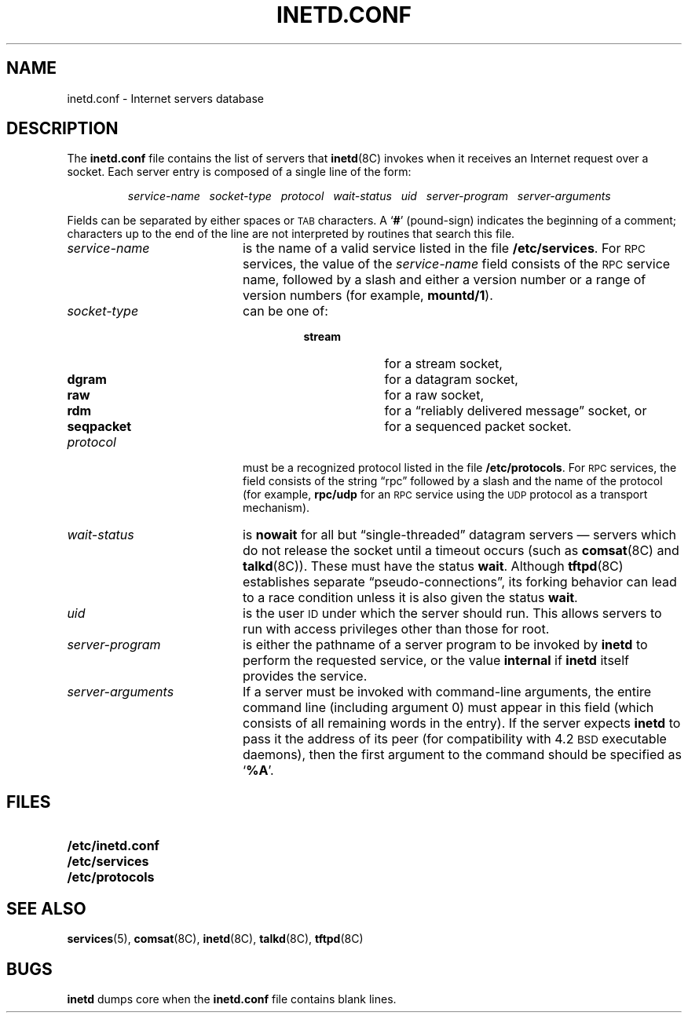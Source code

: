 .\" Copyright (c) 1985 Regents of the University of California.
.\" All rights reserved.  The Berkeley software License Agreement
.\" specifies the terms and conditions for redistribution.
.\"
.\" @(#)inetd.conf.5 1.1 92/07/30 SMI; from UCB 4.3 BSD 6.4
.\"
.TH INETD.CONF 5 "22 August 1989"
.SH NAME
inetd.conf \- Internet servers database
.SH DESCRIPTION
.IX  "inetd.conf file"  ""  "\fLinetd.conf\fP \(em Internet server database"
.IX  "internet servers"  ""  "Internet servers database \(em \fLservers\fP"
.LP
The
.B inetd.conf
file contains the list of servers that
.BR inetd (8C)
invokes when it receives an Internet
request over a socket.  Each server entry is
composed of a single line of the form:
.IP
.I
service-name\ \ \ socket-type\ \ \ protocol\ \ \ wait-status\ \ \ uid\ \ \ server-program\ \ \ server-arguments
.LP
Fields can be separated by either spaces or
.SM TAB
characters. A
.RB ` # '
(pound-sign) indicates the beginning of a
comment; characters up to the end of the
line are not interpreted by routines that
search this file.
.TP 20
.I service-name
is the name of a valid service listed in the file
.BR /etc/services .
For
.SM RPC
services, the value of the
.I service-name
field consists of the
.SM RPC
service name, followed by a slash and either
a version number or a range of version numbers
(for example,
.BR mountd/1 ).
.TP
.I socket-type
can be one of:
.RS
.RS
.PD 0
.TP 10
.B stream
for a stream socket,
.TP
.B dgram
for a datagram socket,
.TP
.B raw
for a raw socket,
.TP
.B rdm
for a \*(lqreliably delivered message\*(rq socket, or
.TP
.B seqpacket
for a sequenced packet socket.
.PD
.RE
.RE
.TP
.I protocol
must be a recognized protocol listed in the file
.BR /etc/protocols .
For
.SM RPC
services, the field consists of the string \*(lqrpc\*(rq
followed by a slash and the name of
the protocol (for example,
.B rpc/udp
for an
.SM RPC
service using the
.SM UDP
protocol as a transport mechanism).
.TP
.I wait-status
is
.B nowait
for all but \*(lqsingle-threaded\*(rq datagram servers \(em servers which
do not release the socket until a timeout occurs (such as
.BR comsat (8C)
and
.BR talkd (8C)).
These must have the status
.BR wait .
Although
.BR tftpd (8C)
establishes separate \*(lqpseudo-connections\*(rq, its forking
behavior can lead to a race condition unless
it is also given the status
.BR wait .
.TP
.I uid
is the user
.SM ID
under which the server should run.  This allows
servers to run with access privileges
other than those for root.
.TP
.I server-program
is either the pathname of a server program
to be invoked by
.B inetd
to perform the requested service, or the value
.B internal
if
.B inetd
itself provides the service.
.TP
.I server-arguments
If a server must be invoked with command-line
arguments, the
entire command line (including argument 0) must appear
in this field (which consists of all remaining words in the entry).
If the server expects
.B inetd
to pass it the address of its peer
(for compatibility with 4.2\s-1BSD\s0
executable daemons), then the first argument
to the command should be specified as
.RB ` %A '.
.SH FILES
.PD 0
.TP 20
.B /etc/inetd.conf
.TP
.B /etc/services
.TP
.B /etc/protocols
.PD
.SH "SEE ALSO"
.BR services (5),
.BR comsat (8C),
.BR inetd (8C),
.BR talkd (8C),
.BR tftpd (8C)
.SH BUGS
.LP
.B inetd
dumps core when the
.B inetd.conf
file contains blank lines.
